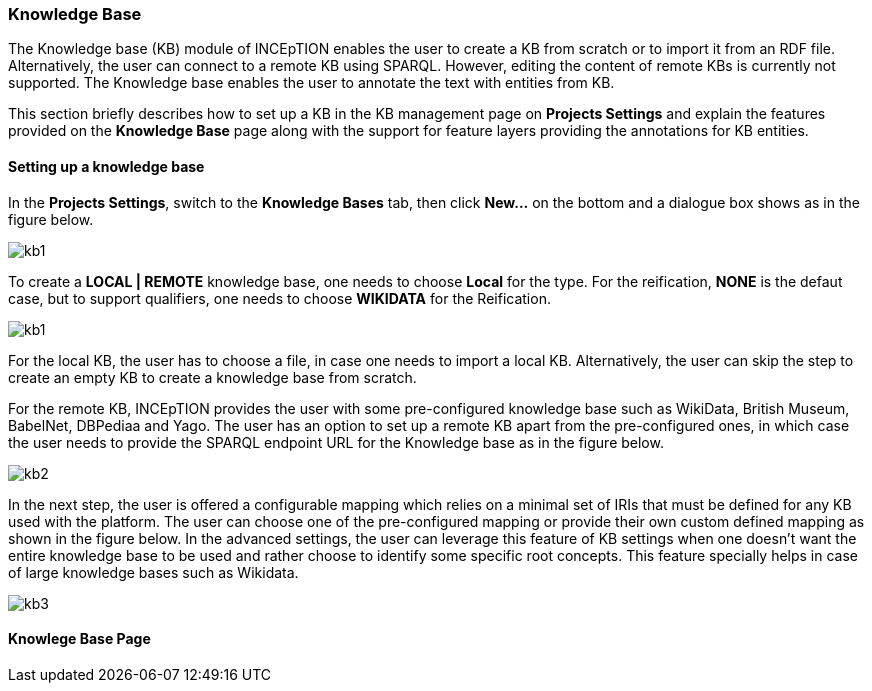 [[sect_knowledge_base]]
=== Knowledge Base 

The Knowledge base (KB) module of INCEpTION enables the user to create a KB from scratch or to import it from an RDF file. Alternatively, the user can connect to a remote KB using SPARQL. However, editing the content of remote KBs is currently not supported. The Knowledge base enables the user to annotate the text with entities from KB. 

This section briefly describes how to set up a KB in the KB management page on *Projects Settings* and explain the features provided on the *Knowledge Base* page along with the support for feature layers providing the annotations for KB entities. 

==== Setting up a knowledge base 

In the *Projects Settings*, switch to the *Knowledge Bases* tab, then click *New…* on the bottom
 and a dialogue box shows as in the figure below.

image::kb1.png[align="center"]

To create a *LOCAL | REMOTE*  knowledge base, one needs to choose *Local* for the type. For the reification,
*NONE* is the defaut case, but to support qualifiers, one needs to choose *WIKIDATA* for the Reification. 

image::kb1.png[align="center"]

For the local KB, the user has to choose a file, in case one needs to import a local KB. Alternatively, the user can skip the step to create an empty KB to create a knowledge base from scratch. 

For the remote KB, INCEpTION provides the user with some pre-configured knowledge base such as WikiData, British Museum, BabelNet, DBPediaa and Yago. The user has an option to set up a remote KB apart from the pre-configured ones, in which case the user needs to provide the SPARQL endpoint URL for the Knowledge base as in the figure below.

image::kb2.png[align="center"]

In the next step, the user is offered a configurable mapping which relies on a minimal set of IRIs that must be defined for any KB used with the platform. The user can choose one of the pre-configured mapping or provide their own custom defined mapping as shown in the figure below. In the advanced settings, the user can leverage this feature of KB settings when one doesn't want the entire knowledge base to be used and rather choose to identify some specific root concepts. This feature specially helps in case of large knowledge bases such as Wikidata. 

image::kb3.png[align="center"]



==== Knowlege Base Page

